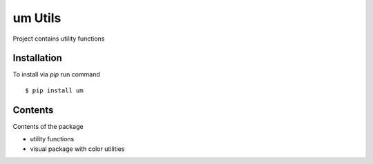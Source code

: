 um Utils
=========

Project contains utility functions


Installation
------------

To install via `pip` run command

::

    $ pip install um


Contents
--------

Contents of the package

* utility functions
* visual package with color utilities